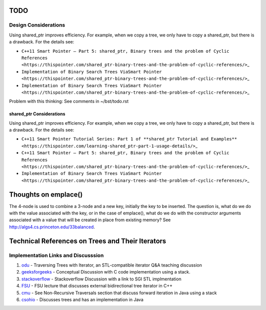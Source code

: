 TODO
----

Design Considerations
~~~~~~~~~~~~~~~~~~~~~


Using shared_ptr improves efficiency. For example, when we copy a tree, we only have to copy a shared_ptr, but there is a drawback. For the details see:

*  ``C++11 Smart Pointer – Part 5: shared_ptr, Binary trees and the problem of Cyclic References <https://thispointer.com/shared_ptr-binary-trees-and-the-problem-of-cyclic-references/>``\ \_
*  ``Implementation of Binary Search Trees ViaSmart Pointer <https://thispointer.com/shared_ptr-binary-trees-and-the-problem-of-cyclic-references/>``\ \_
*  ``Implementation of Binary Search Trees ViaSmart Pointer <https://thispointer.com/shared_ptr-binary-trees-and-the-problem-of-cyclic-references/>``\ \_

Problem with this thinking: See comments in ~/bst/todo.rst 

shared_ptr Considerations
^^^^^^^^^^^^^^^^^^^^^^^^^

Using shared_ptr improves efficiency. For example, when we copy a tree, we only have to copy a shared_ptr, but there is a drawback. For the details see:

*  ``C++11 Smart Pointer Tutorial Series: Part 1 of **shared_ptr Tutorial and Examples** <https://thispointer.com/learning-shared_ptr-part-1-usage-details/>``\ \_
*  ``C++11 Smart Pointer – Part 5: shared_ptr, Binary trees and the problem of Cyclic References <https://thispointer.com/shared_ptr-binary-trees-and-the-problem-of-cyclic-references/>``\ \_
*  ``Implementation of Binary Search Trees ViaSmart Pointer <https://thispointer.com/shared_ptr-binary-trees-and-the-problem-of-cyclic-references/>``\ \_


Thoughts on emplace()
---------------------

The 4-node is used to combine a 3-node and a new key, initially the key to be inserted. The question is, what do we do with the value associated
with the key, or in the case of emplace(), what do we do with the constructor arguments associated with a value that will be created in
place from existing memory? See http://algs4.cs.princeton.edu/33balanced.

Technical References on Trees and Their Iterators
-------------------------------------------------

Implementation Links and Discusssion
~~~~~~~~~~~~~~~~~~~~~~~~~~~~~~~~~~~~

1. `odu <https://secweb.cs.odu.edu/~zeil/cs361/web/website/Lectures/treetraversal/page/treetraversal.html>`__
   - Traversing Trees with Iterator, an STL-compatible iterator Q&A
   teaching discussion
2. `geeksforgeeks <http://www.geeksforgeeks.org/inorder-tree-traversal-without-recursion/>`__
   - Conceptual Discussion with C code implementation using a stack.
3. `stackoverflow <http://stackoverflow.com/questions/12684191/implementing-an-iterator-over-binary-or-arbitrary-tree-using-c-11>`__
   - Stackoverflow Discussion with a link to SGI STL implmentation
4. `FSU <http://www.cs.fsu.edu/~lacher/courses/COP4530/lectures/binary_search_trees3/index.html?$$$slide05i.html$$$>`__
   - FSU lecture that discusses external bidirectional tree iterator in
   C++
5. `cmu <https://www.cs.cmu.edu/~adamchik/15-121/lectures/Trees/trees.html>`__
   - See Non-Recursive Traversals section that discuss forward iteration
   in Java using a stack
6. `csohio <http://grail.cba.csuohio.edu/~matos/notes/cis-265/lecture-notes/11-26slide.pdf>`__
   - Discusses trees and has an implementation in Java
